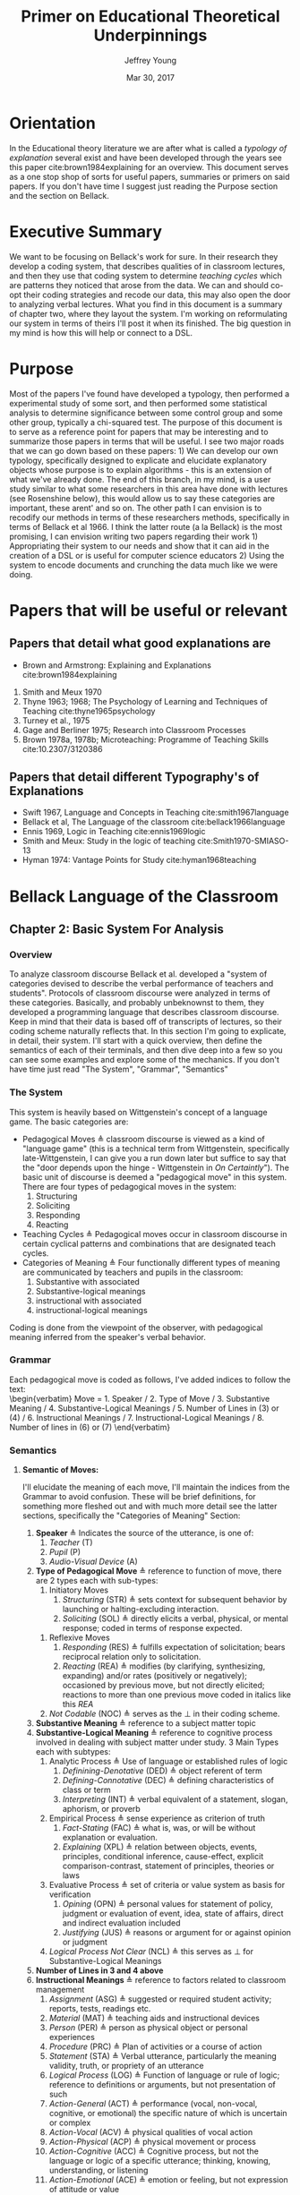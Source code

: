 #+AUTHOR: Jeffrey Young
#+TITLE: Primer on Educational Theoretical Underpinnings
#+DATE: Mar 30, 2017

# Fix the margins
#+LATEX_HEADER: \usepackage[margin=1in]{geometry}
#+LATEX_HEADER: \usepackage{bussproofs}
#+LATEX_CMD: pdflatex

# Remove section numbers, no table of contents
#+OPTIONS: toc:nil
#+options: num:nil

# Set the article class
#+LaTeX_CLASS: article
#+LaTeX_CLASS_OPTIONS: [10pt, letterpaper]

* Orientation
  In the Educational theory literature we are after what is called a /typology of explanation/ several exist and have been developed through the years see this paper cite:brown1984explaining for an overview. This document serves as a one stop shop of sorts for useful papers, summaries or primers on said papers. If you don't have time I suggest just reading the Purpose section and the section on Bellack.
* Executive Summary
  We want to be focusing on Bellack's work for sure. In their research they develop a coding system, that describes qualities of in classroom lectures, and then they use that coding system to determine /teaching cycles/ which are patterns they noticed that arose from the data. We can and should co-opt their coding strategies and recode our data, this may also open the door to analyzing verbal lectures. What you find in this document is a summary of chapter two, where they layout the system. I'm working on reformulating our system in terms of theirs I'll post it when its finished. The big question in my mind is how this will help or connect to a DSL.

* Purpose
   Most of the papers I've found have developed a typology, then performed a experimental study of some sort, and then performed some statistical analysis to determine significance between some control group and some other group, typically a chi-squared test. The purpose of this document is to serve as a reference point for papers that may be interesting and to summarize those papers in terms that will be useful. I see two major roads that we can go down based on these papers: 1) We can develop our own typology, specifically designed to explicate and elucidate explanatory objects whose purpose is to explain algorithms - this is an extension of what we've already done. The end of this branch, in my mind, is a user study similar to what some researchers in this area have done with lectures (see Rosenshine below), this would allow us to say these categories are important, these arent' and so on. The other path I can envision is to recodify our methods in terms of these researchers methods, specifically in terms of Bellack et al 1966. I think the latter route (a la Bellack) is the most promising, I can envision writing two papers regarding their work 1) Appropriating their system to our needs and show that it can aid in the creation of a DSL or is useful for computer science educators 2) Using the system to encode documents and crunching the data much like we were doing.
  
* Papers that will be useful or relevant 

** Papers that detail what good explanations are 
   - Brown and Armstrong: Explaining and Explanations cite:brown1984explaining 
   2. Smith and Meux 1970
   3. Thyne 1963; 1968; The Psychology of Learning and Techniques of Teaching cite:thyne1965psychology 
   4. Turney et al., 1975
   5. Gage and Berliner 1975; Research into Classroom Processes   
   6. Brown 1978a, 1978b; Microteaching: Programme of Teaching Skills cite:10.2307/3120386   
      
** Papers that detail different Typography's of Explanations 
   -  Swift 1967, Language and Concepts in Teaching cite:smith1967language  
   -  Bellack et al, The Language of the classroom cite:bellack1966language 
   -  Ennis 1969, Logic in Teaching cite:ennis1969logic 
   - Smith and Meux: Study in the logic of teaching cite:Smith1970-SMIASO-13 
   -  Hyman 1974: Vantage Points for Study cite:hyman1968teaching 

     
* Bellack Language of the Classroom 

** Chapter 2: Basic System For Analysis 

*** Overview
    To analyze classroom discourse Bellack et al. developed a "system of categories devised to describe the verbal performance of teachers and students". Protocols of classroom discourse were analyzed in terms of these categories. Basically, and probably unbeknownst to them, they developed a programming language that describes classroom discourse. Keep in mind that their data is based off of transcripts of lectures, so their coding scheme naturally reflects that. In this section I'm going to explicate, in detail, their system. I'll start with a quick overview, then define the semantics of each of their terminals, and then dive deep into a few so you can see some examples and explore some of the mechanics. If you don't have time just read "The System", "Grammar", "Semantics"
*** The System 
    This system is heavily based on Wittgenstein's concept of a language game. The basic categories are:
    - Pedagogical Moves \triangleq classroom discourse is viewed as a kind of "language game" (this is a technical term from Wittgenstein, specifically late-Wittgenstein, I can give you a run down later but suffice to say that the "door depends upon the hinge - Wittgenstein in /On Certaintly/"). The basic unit of discourse is deemed a "pedagogical move" in this system. There are four types of pedagogical moves in the system:
      1. Structuring
      2. Soliciting
      3. Responding
      4. Reacting 
    - Teaching Cycles \triangleq Pedagogical moves occur in classroom discourse in certain cyclical patterns and combinations that are designated teach cycles.
    - Categories of Meaning \triangleq Four functionally different types of meaning are communicated by teachers and pupils in the classroom:
      1. Substantive with associated
      2. Substantive-logical meanings
      3. instructional with associated
      4. instructional-logical meanings
    Coding is done from the viewpoint of the observer, with pedagogical meaning inferred from the speaker's verbal behavior. 
*** Grammar
    Each pedagogical move is coded as follows, I've added indices to follow the text: \\
    \begin{verbatim}
    Move = 1. Speaker 
           / 2. Type of Move 
           / 3. Substantive Meaning
           / 4. Substantive-Logical Meanings 
           / 5. Number of Lines in (3) or (4) 
           / 6. Instructional Meanings 
           / 7. Instructional-Logical Meanings 
           / 8. Number of lines in (6) or (7) 
    \end{verbatim}

*** Semantics

**** *Semantic of Moves:* 
     I'll elucidate the meaning of each move, I'll maintain the indices from the Grammar to avoid confusion. These will be brief definitions, for something more fleshed out and  with much more detail see the latter sections, specifically the "Categories of Meaning" Section:
     1. *Speaker* \triangleq Indicates the source of the utterance, is one of:
        1. /Teacher/ (T)
        2. /Pupil/ (P)
        3. /Audio-Visual Device/ (A)
     2. *Type of Pedagogical Move* \triangleq reference to function of move, there are 2 types each with sub-types:
        1. Initiatory Moves
           1. /Structuring/ (STR) \triangleq sets context for subsequent behavior by launching or halting-excluding interaction.
           2. /Soliciting/ (SOL) \triangleq directly elicits a verbal, physical, or mental response; coded in terms of response expected. 
       2. Reflexive Moves
          1. /Responding/ (RES) \triangleq fulfills expectation of solicitation; bears reciprocal relation only to solicitation. 
          2. /Reacting/ (REA) \triangleq modifies (by clarifying, synthesizing, expanding) and/or rates (positively or negatively); occasioned by previous move, but not directly elicited; reactions to more than one previous move coded in italics like this /REA/ 
       3. /Not Codable/ (NOC) \triangleq serves as the \perp in their coding scheme.
     3. *Substantive Meaning* \triangleq reference to a subject matter topic 
     4. *Substantive-Logical Meaning* \triangleq reference to cognitive process involved in dealing with subject matter under study. 3 Main Types each with subtypes:
        1. Analytic Process \triangleq Use of language or established rules of logic
           1. /Definining-Denotative/ (DED) \triangleq object referent of term 
           2. /Defining-Connotative/ (DEC) \triangleq defining characteristics of class or term
           3. /Interpreting/ (INT) \triangleq verbal equivalent of a statement, slogan, aphorism, or proverb
        2. Empirical Process \triangleq sense experience as criterion of truth
           1. /Fact-Stating/ (FAC) \triangleq what is, was, or will be without explanation or evaluation.
           2. /Explaining/ (XPL) \triangleq relation between objects, events, principles, conditional inference, cause-effect, explicit comparison-contrast, statement of principles, theories or laws
        3. Evaluative Process \triangleq set of criteria or value system as basis for verification
           1. /Opining/ (OPN) \triangleq personal values for statement of policy, judgment or evaluation of event, idea, state of affairs, direct and indirect evaluation included
           2. /Justifying/ (JUS) \triangleq reasons or argument for or against opinion or judgment
        4. /Logical Process Not Clear/ (NCL) \triangleq this serves as \perp for Substantive-Logical Meanings
     5. *Number of Lines in 3 and 4 above* 
     6. *Instructional Meanings* \triangleq reference to factors related to classroom management
        1. /Assignment/ (ASG) \triangleq suggested or required student activity; reports, tests, readings etc.
        2. /Material/ (MAT) \triangleq teaching aids and instructional devices
        3. /Person/ (PER) \triangleq person as physical object or personal experiences
        4. /Procedure/ (PRC) \triangleq Plan of activities or a course of action
        5. /Statement/ (STA) \triangleq Verbal utterance, particularly the meaning validity, truth, or propriety of an utterance
        6. /Logical Process/ (LOG) \triangleq Function of language or rule of logic; reference to definitions or arguments, but not presentation of such
        7. /Action-General/ (ACT) \triangleq performance (vocal, non-vocal, cognitive, or emotional) the specific nature of which is uncertain or complex
        8. /Action-Vocal/ (ACV) \triangleq physical qualities of vocal action
        9. /Action-Physical/ (ACP) \triangleq physical movement or process
        10. /Action-Cognitive/ (ACC) \triangleq Cognitive process, but not the language or logic of a specific utterance; thinking, knowing, understanding, or listening
        11. /Action-Emotional/ (ACE) \triangleq emotion or feeling, but not expression of attitude or value
        12. /Language Mechanics/ (LAM) \triangleq the rules of grammar and/or usage
     7. *Instructional-Logic Meaning* \triangleq reference to cognitive processes related to the distinctly didactic verbal moves in the instructional situation
        1. Analytic Process: see (4) above
        2. Empirical Process: see (4) above
        3. Evaluative Process: includes the definitions in (4) above and:
           1. Rating \triangleq reference to metacommunication; usually an evaluative reaction (REA)
              1. /Positive/ (POS) \triangleq distinctly affirmative rating
              2. /Admitting/ (ADM) \triangleq mild or equivocally positive rating
              3. /Repeating/ (RPT) \triangleq implicit positive rating when statement (STA) is repeated by another speacker; also for SOL to repeat a vocal action (ACV)
              4. /Qualifying/ (QAL) \triangleq explicit reservation stated in rating; exception
              5. /Not Admitting/ (NAD) \triangleq rating that rejects by stating the contrary; a direct refutation
              6. /Negative/ (NEG) \triangleq distinctly negative rating
              7. /Positive/Negative/ (PON) \triangleq SOL requesting positive or negative rating
              8. /Admitting/Not Admitting/ (AON) \triangleq SOL asking to permit or not permit specific action
           2. Extra-logical Process \triangleq SOL expecting physical action or when logical nature of verbal response cannot be determined. 
              1. /Performing/ (PRF) \triangleq asking, demanding; explicit directive or imperative
              2. /Directing/ (DIR) \triangleq SOL with or without stated alternatives; asking for directive, not permision for specific action 
              3. /Extra-logical Process Not Clear/ (NCL) \triangleq \perp for extra-logical process
     8. *Number of Lines in 6 and 7 above*

**** The / Operator:
     The Moves constituents are syntactically conjoined into strings with the "/" operator in order: \\
     \begin{equation}
        \(\frac{n \in \text{Move Constituent} \quad m \in \text{Move Constituent}}{n/m \in \text{Partial Move}}\)
     \end{equation}
**** An Example Sentence
     coded pedagogical move is: \\
     \begin{verbatim}
       T/STR/IMX/XPL/4/PRC/FAC/2
     \end{verbatim}
     The interpretation is as follows:
     \begin{verbatim}
       T / STR / IMX / XPL /  4  / PRC / FAC / 2
      (1)/ (2) / (3) / (4) / (5) / (6) / (7) /(8)
     \end{verbatim}
     This translates to: A /teacher/ (1) makes a /structuring/ (2) move in which they /explain/ (4) something about  /imports and exports/ (3) for /four/ (5) lines of transcript and also states /facts/ (7) about class /procedures/ (6) for /two/ (8) lines of the transcript. 
**** Structuring (STR) 
     - _Purpose_: \\
      Structuring moves function to /set the context/ for subsequent behavior. Think of this as identifying, setting, or initializing the state. 
     - _Mechanics_: This is achieved by:
      1. Launching or Halting or Exluding interactions bewteen teacher and pupils
      2. Indicating the nature of the interaction in terms of the dimensions of time, agent, activity, topic and cognitive process, regulations, reasons, and instructional aid.
     - _Response_: Structuring moves do not elicit a response, are not direct responses and are not called out by anything in particular in the classroom 
     - _Examples_:
       1. T/STR: All right, getting down to it now, I think international trade, then, or international economic relations, whatever you call it, is a field of study within economics which in many cases has been unfortunately divorced from or too far divorced from domestic trade because there are great similarities, and also there are some rather distinct differences.
**** Soliciting (SOL)
     - _Purpose_: \\
      These are moves that tend to elicit an active verbal response, a cognitive response, or a physical response to the persons addressed.
     - _Mechanics_: Soliciting moves are encoded in terms of the response expected rather than the solicitation itself 
     - _Examples_:
       1. T/SOL: What are the factors of production?
       2. P/SOL: May we keep our books open?
       3. T/SOL: Pay attention to this!
**** Responding (RES)
     - _Purpose_: \\
      These moves are reciprocal to soliciting moves and only occur in relation to them. They function to fulfill the expectation of soliciting moves, and as such are reflexive.
     - _Mechanics_: There can be no solicitation that is not intended to elicit a response, and no response that has not been directly elicited by a solicitation
     - _Examples_:
       1. T/SOl: What are the factors of production?
          P/RES: Land, Labor, and capital.
       2. T/SOL: What is exchange control
          P/Res: I don't know
**** Reacting (REA)
     - Purpose: \\
      These moves are occasioned by a structuring, soliciting, responding, or some prior move but are not directly elicited by them. These qualify the moves that preceded them, either by clarifying some point, synthesizing a new one, or expanding on a previous point. 
     - _Mechanics_: Preceding moves /only/ serve as the occasion for reaction moves. 
     - _Examples_:
       1. T/REA: All right
       2. T/REA: That's partly it
       3. T/REA: Good. It limits specifically the number of items of one type or another which can come into this country. For example, we might decide that no more than one thousand German cars will be imported in any one calendar year. This is a specific quota which the government checks.
    - _Special Modifiers_: When a reaction move is italicized (/REA/); this denotes that the reaction is occasioned by more than a single move.
     - _Special Modifier Examples_:
       1. T/REA: All of the instances of foreign investment that we have discussed here can be classified as either direct or portfolio types of investment.
                    
*** Teaching Cycles
    Pedagogical moves occur in cyclical patterns and combinations, which are designated as /teaching cycles/. A cycle begins with a structuring move or a solicitation that is not preceded by a structuring move. A cycle ends with the move that precedes a new cycle. Teaching cycles are coded /only after/ all moves have been coded. These define structuring and soliciting moves as /initiatory/ and responding and reacting moves as /reflexive/. There are 21 types of teaching cycles possible. The first 12 are structure-initiated and the last 9 are initiated by soliciting moves. 

**** Types of Teaching Cycles
     1. STR
     2. STR SOL
     3. STR REA
     4. STR REA REA \ldots
     5. STR SOL RES
     6. STR SOL RES RES \ldots
     7. STR SOL REA
     8. STR SOL REA REA \ldots
     9. STR SOL RES REA
     10. STR SOL RES REA REA \ldots
     11. STR SOL RES REA RES \ldots
     12. STR SOL RES REA RES \ldots REA \ldots
     13. SOL
     14. SOL RES
     15. SOL RES RES \ldots
     16. SOL REA
     17. SOL REA REA \ldots
     18. SOL RES REA
     19. SOL RES REA REA \ldots
     20. SOL RES REA RES \ldots
     21. SOL RES REA RES \ldots REA \ldots
    
  Each type of teaching cycle represents a different pattern of pedagogical discourse. For example, Cycle 9, represents a pattern of discourse that is initiated by a structuring move and is followed by a solicitation; this solicitation then elicits a response that is the occasion for a reaction. Cycle 21 is initiated by a solicitation that elicits multiple responses which are in turn the occasion for multiple reactions. 
**** Purpose of Teaching Cycles:
     Teaching Cycles provide a way of describing pedagogical moves in relationship to each other. By utilizing the concept of teaching cycles it becomes possible to determine the extent to which solicitations elicit single or multiple responses or the regularity with which reactions follow responses. If a single pedagogical move may be compared to a move in chess or a single play in football. Then teaching cycles are an interrelated series of moves or plays, like a drive in football or a strategy in chess.
*** Categories of Meaning
    There are four functionally different types of /meaning/ communicated in the classroom. /substantive/ with associated /substantive-logical/ meanings, /instructional/ with associated /instructional-logical/ meanings. Within each pedagogical move these four types of meaning are identified when they appear in the discourse
**** *Substantive*
     meanings refer to the subject matter under study by the class. For example, some previous example's substantive meanings referred to a teaching unit based on /International Economic Problems/ By James Calderwood. These meanings can then be /atomized/, note that sub codings are possible as well, here are just a few examples:
     1. /Trade/ (TRA) \triangleq refers to General discussions of trade; nature of trade in broad terms.
        1. /Trade/ - /Domestic and International/ (TDI) \triangeq refers to Domestic trade compared and contrasted with international trade.
     2. /Factors of Production and/or Specialization/ (FSP) \triangleq refers to general discussion of factors of production; what they are; specialization etc. 
     3. /Barriers to Trade/ \triangleq General discussion of barriers, including policies directed toward maintaining or increasing barriers.
     4. /Not Trade/ (NTR) \triangleq Discussion not about trade or economics
     5. /Promoting Free Trade/ (PFT) \triangleq Discussions regarding the promotion of free trade
     6. /Barrer-Tariffs/ (BAT) \triangleq Specific Discussions of tariff.
**** *Substantive-logical meanings*
     refer to the cognitive processes involved in dealing with the subject matter under study. Substantive-logical meanings are categorized under three generate headings:
     - _Analytic Process_:  Analytic statements are statements about the proposed use of language. Analytic statements are true by virtue of the meaning of the words of which the are composed (they are true /a priori/). Or in other words these are true by an agreed upon set of rules and inferences. Statements like "All single Men are Bachelors". The book describes several sub-classifications here are just a few:
       1. Defining-General (DEF) ::= To define in a general manner is to give the defining characteristic of a /class/ /and/ to give a specific example of an item within that class. DEF is also coded when the type of definition asked for or given is not clear. \\
          Examples:
          1. T: What is a barrier? Code: T/SOL/BAR/DEF/1/-/-/-
          2. P: It's something that hinders trade. Code: P/RES/BAR/DEF/2/-/-/-
       2. Defining-Denotative (DED) ::= To define denotatively is to refer to the objects to which the term is applicable. A denotative definition cites the objects to which the term may correctly be applied, and these objects constitute the denotation of the term. 
     - _Empirical Process_: Empirical statements give information about the world, based on one's experience of it. These statements are distinguished by tests that are conducted in reference to one's experience. Some Examples:
       1. Fact-Stating (FAC) ::= Giving an account, description or report on the current state of affairs. To State a fact is to state what is. Coding Example:
          1. T: Now in 1934 \ldots in 1934 \ldots who was President? Code: T/SOL/PFT/\textit{FAC}/2/-/-/-
          2. P: Roosevelt Code: P/RES/PFT/\textit{FAC}/1/-/-/-
       2. Explaining (XPL) ::= TO explain is to relate an object, event, action, or state of affairs to some other object, event, action, or state of affairs; or to show the relation between an event or state of affairs and a principle or generalization; or to state the relationships between principles or generalizations. For this document explanation and inference are taken to be identical. A statement is coded XPL when it concerns the /effect/ of some event or state of affairs on some other even or state of affairs; or when a statement provides /reasons/ for some event or state of affairs. Coding Examples:
          1. T: What would happen if we raised the tariff on transistor radios? Code: T/SOL/BAT/XPL/2/-/-/-
          2. P: Prices would go up. Code: P/RES/BAT/\textit{XPL}/1/-/-/-
     - _Evaluative Process_: Evaluative statements are statements of grade, praise, blame, condemnation, or criticism. I'm only going to show the OPN example, there is also a Justification example (JUS) in the book:
       1. Opining (OPN) ::= To make a statement of opinion, simply to opine. Includes statements of the nature: 1) What ought to be done or 2) fairness, worth, importance, or quality of an action, event, person, idea, plan, or policy. Coding Example:
          1. P: I think the farmer is being exploited. Code: P/REA/BAT/\textit{OPN}/1/-/-/-
**** *Instructional Meanings*
     These refer to conversations about classroom management, assignments, procedures etc. I'm going to omit these becasue they will not pertain to our explanatory objects and the book goes enumerates many of them in great detail.
**** *Instructional-Logical Meanings* 
     Meanings that include those processes listed under substantive-logical meanings, but also refer to distinctly didactic verbal moves such as those involved in positive or negative rating and giving instructions. These include statements of qualitative judgment. Its easier to understand with examples. There are many of these but I'll only explicate a few to get the point across:
     1. Positive (POS) \triangleq refers to distinctly affirmative rating, usually in a reaction to a statement.
        1. T: Right! Code: T/REA/TDI/-/-/STA/\textit{POS}/1
     2. Admitting (ADM) \triangleq Hesitation of part of rater, mildy accepting or equivocally positive rating usually in reaction to a statement.
        1. T: Mm-hmm. Code: T/REA/PFT/-/-/STA/\textit{ADM}/1
* Explaining and Explanations Typology 

** Keys
   An explanation is divided up into "keys":
   - Keys \triangleq A Key is part of the main explanation that must be explained for one to understand that which is to be explained
** Links
   One would then seek to "link" the discrete "keys" together: \\
   - Links :: PAPER DOES NOT DEFINE
** Rules
   One would also define any rules that are pertinent to what is being explained
   - Rules :: PAPER DOES NOT DEFINE
** The Typology 
   The Typology is formed by 3 categories of explanation:

*** The Interpretive
    That which clarifies, exemplifies, or interprets the meaning of terms. Roughly speaks to "What is ... ?" 
*** The Descriptive
    That which describes a process or structure. Speaks to "How is ..? How does ...?" 
*** The "Reason Giving"
    That which offers reasons or causes. Speaks to the occurrence of a phenomenon (Why is ...?) \\
    
*** An Example: 

**** Interpretive Explanations:
     - What are phyla?
     - What is a biome?
     - What is a fossil?
     - What is ecological succession?
      
**** Descriptive Explanations:
     - Where does the energy of the living world come from?
     - How do streams come to be polluted?
     - How do environmental factors influence the number of plants and animals in a particular way
     - How are animal protected against the dangers of drying out 
      
**** Reason-giving Explanations:
     - Why are there no polar bears in the South Pole
     - Why is soil considered to be an ecosystem 

   I think that these roughly translate to our "Levels" in our coding scheme. 

* Gage et al Typology
  N.L. Gage's main programme was to identify objective variables in teaching lectures that could be used to form a /standard/ approach to lecturing. He compares the thrust of his work to that of physics; when physics hit a theoretical limit they often sought to surpass the limit by expanding and individuating constituents. For example, the Nucleus of an Atom is actually made up of subatomic particles, then they would seek to study the subatomic particles instead of the nucleus. This typology follows from Barak Rosenshines work See Chapter 9, pg 201, Research into Classroom Processes Westbury/Bellack. In this article Rosenshine develops the typology and then runs a user study to assess the correlative impact of each category on effective and ineffective lectures. So the typology merely serves as a way to classify, and differentiate good lectures from bad ones. This paper is meh, it doesn't define everything but the results are good although it can be hard to follow at times, especially the distinction between variables and categories - which I still don't understand.

** Variables 
    Rosenshine identifies 27 variables that were verbal, non-verbal, communicated by teachers and received by students. The variables were developed from research in four general areas:
    1. Linguistics
    2. Instructional Set
    3. Experimental studies of instruction
    4. Multivariate Studies of the Behavioral Correlates of Teacher Effectiveness 

*** Linguistic Categories
    Consists of 9 "categories"
    1. Word Length
    2. Total number of relevant words
    3. Length and structure of independent clause unit
    4. prepositional phrases
    5. readability estimate \triangleq based on a multiple-regression formula developed by Flesch
    6. personal references \triangleq counts of first and second person pronouns
    7. negative sentences \triangleq counts of sentences containing "not" modifying the verb, noun or some similar negation
    8. passive verbs \triangleq counts of independent or dependent clauses containing passive verbs
    9. awkward and fragmented sentences \triangleq counts of sentences which depart from usual sentence construction or phrases which lack a subject of a verb but add information. e.g. "Now to foreign affairs" 
*** Instructional Set
    Consists of 2 categories
    1. Structuring Sets \triangleq set that contains variables which are words or phrases which indicate that the speaker is attempting to clarify distinctions between new and previously learned material
    2. Focusing or Arousing Sets \triangleq set that contains variables which might identify phrases designed to arouse or focus attention.  
*** Presentational Categories
    Consists of 9 categories
    1. Use of rule-and-example Pattern
    2. number of examples
    3. organization of topics
    4. use of enumeration
    5. movement and gesture
    6. breaks in speech
    7. use of maps and chalkboard
    8. rate of speech
    9. repetition and redundancy  
*** Multivariate studies of teaching behaviors
    Consists of 7 categories
    1. Verbal Hostility
    2. non-verbal affect
    3. reference to pupil's interests
    4. expansion of pupil's ideas
    5. ratio of acceptance and praise to criticism
    6. Conditional Words \triangleq counts of words such as "but", "however" and "although"
    7. Explaining Links \triangleq prepositions and conjunctions which indicated the cause, result, means, or purposes of an event or idea.  

** Takeaway
   We could co-opt a lot of rosenshines typology for our typology, a benefit of this would be that we would be in a position to co-opt his/her research on effective lectures to effective powerpoints/papers for algorithms.


bibliographystyle:unsrt
bibliography:TheoryEdNotes.bib
